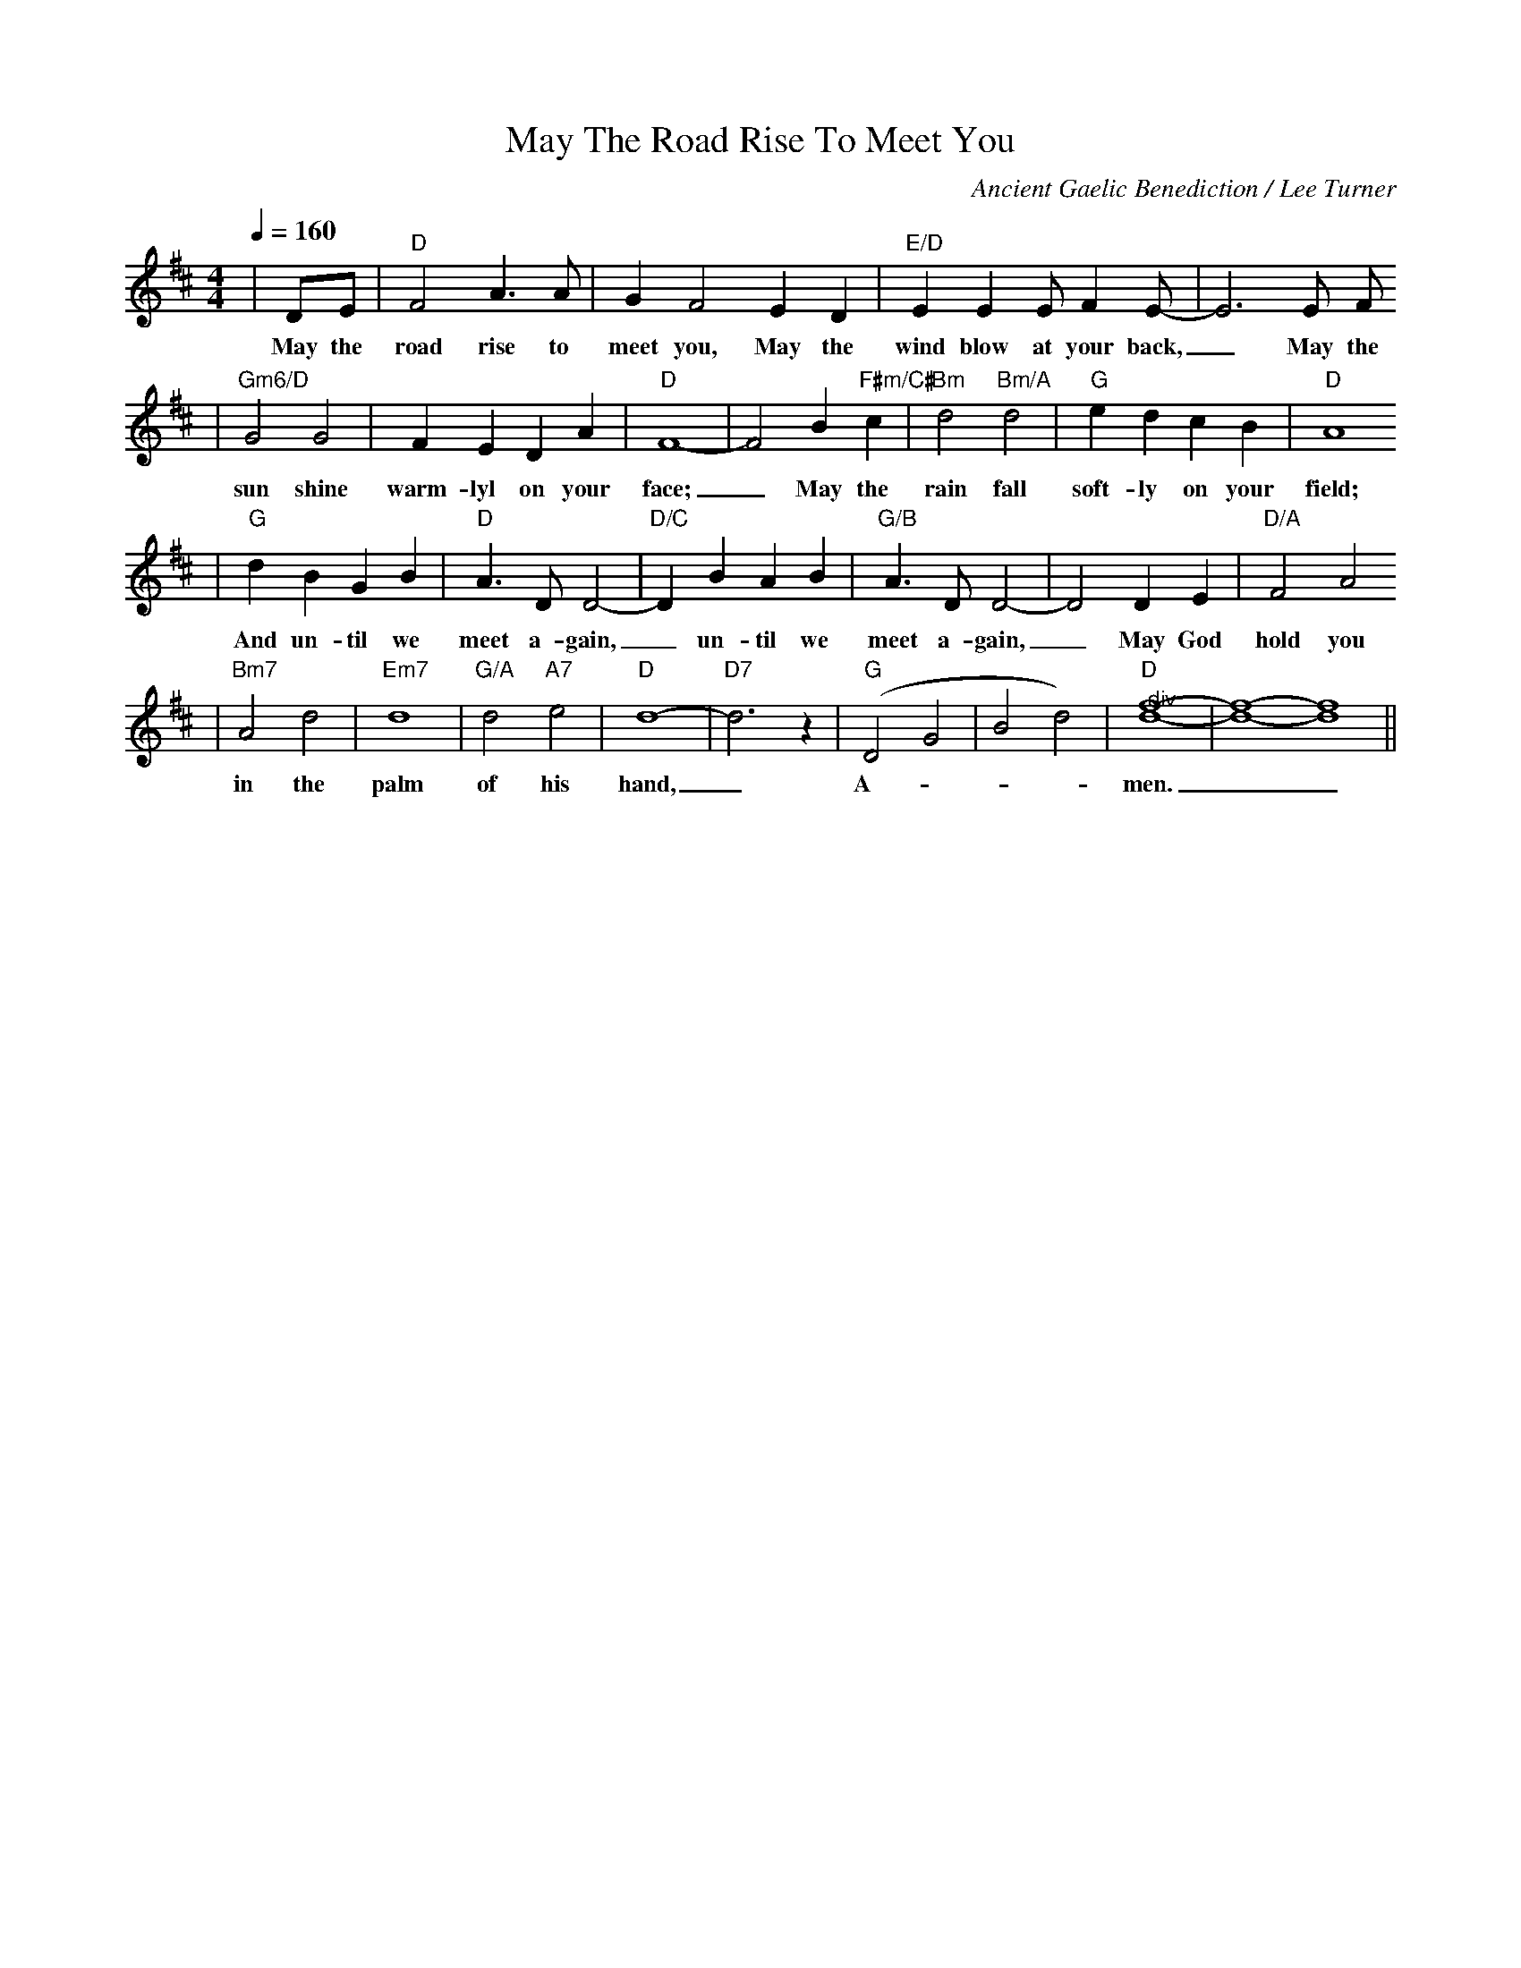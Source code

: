 X: 1
T:May The Road Rise To Meet You
C:Ancient Gaelic Benediction / Lee Turner
N:(Unison) from Sunshine in My Soul
M:4/4
L:1/4
Q:1/4=160
K:D
|D/2E/2|"D"F2 A3/2 A/2|G F2 E D|"E/D"E E E/2 F E/2-|E3 E/2 F/2
w:May the road rise to meet you, May the wind blow at your back,_ May the
|"Gm6/D"G2 G2|F E D A|"D"F4-|F2 B "F#m/C#"c|"Bm"d2 "Bm/A"d2|"G"e d c B|"D"A4
w:sun shine warm-lyl on your face;_ May the rain fall soft-ly on your field;
|"G"d B G B|"D"A3/2 D/2 D2-|"D/C"D B A B|"G/B"A3/2 D/2 D2-|D2 D E|"D/A"F2 A2
w:And un-til we meet a-gain,_ un-til we meet a-gain,_ May God hold you
|"Bm7"A2 d2|"Em7"d4|"G/A"d2 "A7"e2|"D"d4-|"D7"d3 z|("G"D2 G2|B2 d2)|"@div""D"[f4d4]-|[f4d4]-[f4d4]||
w:in the palm of his hand,_ A-___men.__



